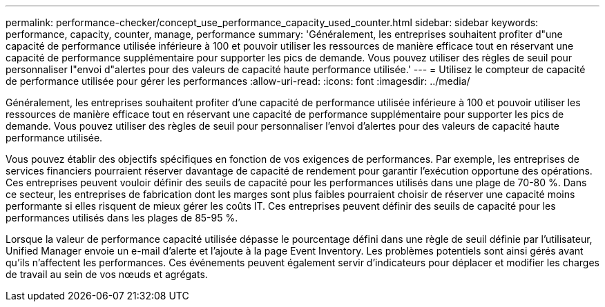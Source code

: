 ---
permalink: performance-checker/concept_use_performance_capacity_used_counter.html 
sidebar: sidebar 
keywords: performance, capacity, counter, manage, performance 
summary: 'Généralement, les entreprises souhaitent profiter d"une capacité de performance utilisée inférieure à 100 et pouvoir utiliser les ressources de manière efficace tout en réservant une capacité de performance supplémentaire pour supporter les pics de demande. Vous pouvez utiliser des règles de seuil pour personnaliser l"envoi d"alertes pour des valeurs de capacité haute performance utilisée.' 
---
= Utilisez le compteur de capacité de performance utilisée pour gérer les performances
:allow-uri-read: 
:icons: font
:imagesdir: ../media/


[role="lead"]
Généralement, les entreprises souhaitent profiter d'une capacité de performance utilisée inférieure à 100 et pouvoir utiliser les ressources de manière efficace tout en réservant une capacité de performance supplémentaire pour supporter les pics de demande. Vous pouvez utiliser des règles de seuil pour personnaliser l'envoi d'alertes pour des valeurs de capacité haute performance utilisée.

Vous pouvez établir des objectifs spécifiques en fonction de vos exigences de performances. Par exemple, les entreprises de services financiers pourraient réserver davantage de capacité de rendement pour garantir l'exécution opportune des opérations. Ces entreprises peuvent vouloir définir des seuils de capacité pour les performances utilisés dans une plage de 70-80 %. Dans ce secteur, les entreprises de fabrication dont les marges sont plus faibles pourraient choisir de réserver une capacité moins performante si elles risquent de mieux gérer les coûts IT. Ces entreprises peuvent définir des seuils de capacité pour les performances utilisés dans les plages de 85-95 %.

Lorsque la valeur de performance capacité utilisée dépasse le pourcentage défini dans une règle de seuil définie par l'utilisateur, Unified Manager envoie un e-mail d'alerte et l'ajoute à la page Event Inventory. Les problèmes potentiels sont ainsi gérés avant qu'ils n'affectent les performances. Ces événements peuvent également servir d'indicateurs pour déplacer et modifier les charges de travail au sein de vos nœuds et agrégats.
